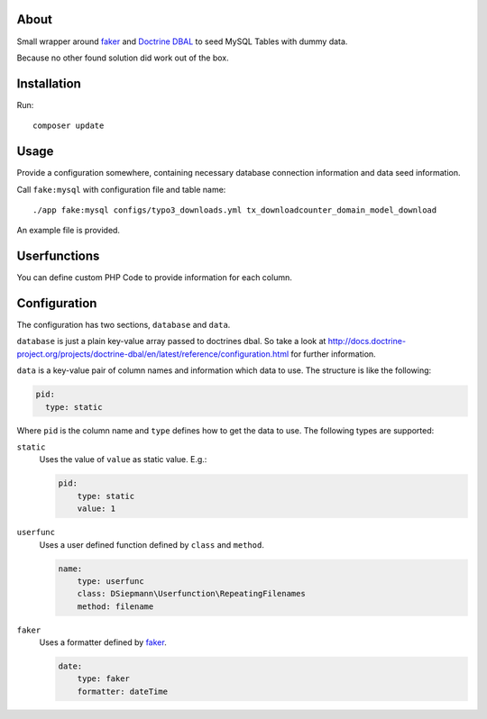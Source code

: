 .. _highlight: bash

About
=====

Small wrapper around `faker`_ and `Doctrine DBAL`_ to seed MySQL Tables with dummy data.

Because no other found solution did work out of the box.

Installation
============

Run::

    composer update

Usage
=====

Provide a configuration somewhere, containing necessary database connection information and data
seed information.

Call ``fake:mysql`` with configuration file and table name::

    ./app fake:mysql configs/typo3_downloads.yml tx_downloadcounter_domain_model_download

An example file is provided.

Userfunctions
=============

You can define custom PHP Code to provide information for each column.

Configuration
=============

The configuration has two sections, ``database`` and ``data``.

``database`` is just a plain key-value array passed to doctrines dbal. So take a look at
http://docs.doctrine-project.org/projects/doctrine-dbal/en/latest/reference/configuration.html for
further information.

``data`` is a key-value pair of column names and information which data to use. The structure is
like the following:

.. code:: yml

  pid:
    type: static

Where ``pid`` is the column name and ``type`` defines how to get the data to use. The following
types are supported:

``static``
    Uses the value of ``value`` as static value.
    E.g.:

    .. code:: yml

        pid:
            type: static
            value: 1

``userfunc``
    Uses a user defined function defined by ``class`` and ``method``.

    .. code:: yml

        name:
            type: userfunc
            class: DSiepmann\Userfunction\RepeatingFilenames
            method: filename

``faker``
    Uses a formatter defined by `faker`_.

    .. code:: yml

        date:
            type: faker
            formatter: dateTime

.. _faker: https://github.com/fzaninotto/Faker
.. _Doctrine DBAL: http://www.doctrine-project.org/projects/dbal.html
